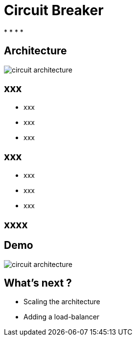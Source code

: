 ifndef::imagesdir[:imagesdir: images]

= Circuit Breaker

[%step]
*
*
*
*

== Architecture

image::circuit-architecture.png[]

== xxx

[%step]
* xxx
* xxx
* xxx

== xxx

[%step]
* xxx
* xxx
* xxx

== xxxx


== Demo

image::circuit-architecture.png[]

== What's next ?

[%step]
* Scaling the architecture
* Adding a load-balancer
